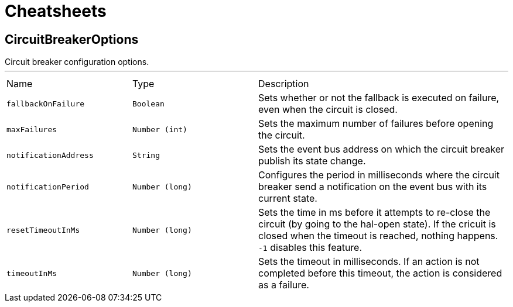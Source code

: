 = Cheatsheets

[[CircuitBreakerOptions]]
== CircuitBreakerOptions

++++
 Circuit breaker configuration options.
++++
'''

[cols=">25%,^25%,50%"]
[frame="topbot"]
|===
^|Name | Type ^| Description
|[[fallbackOnFailure]]`fallbackOnFailure`|`Boolean`|
+++
Sets whether or not the fallback is executed on failure, even when the circuit is closed.
+++
|[[maxFailures]]`maxFailures`|`Number (int)`|
+++
Sets the maximum number of failures before opening the circuit.
+++
|[[notificationAddress]]`notificationAddress`|`String`|
+++
Sets the event bus address on which the circuit breaker publish its state change.
+++
|[[notificationPeriod]]`notificationPeriod`|`Number (long)`|
+++
Configures the period in milliseconds where the circuit breaker send a notification on the event bus with its
 current state.
+++
|[[resetTimeoutInMs]]`resetTimeoutInMs`|`Number (long)`|
+++
Sets the time in ms before it attempts to re-close the circuit (by going to the hal-open state). If the cricuit
 is closed when the timeout is reached, nothing happens. <code>-1</code> disables this feature.
+++
|[[timeoutInMs]]`timeoutInMs`|`Number (long)`|
+++
Sets the timeout in milliseconds. If an action is not completed before this timeout, the action is considered as
 a failure.
+++
|===

